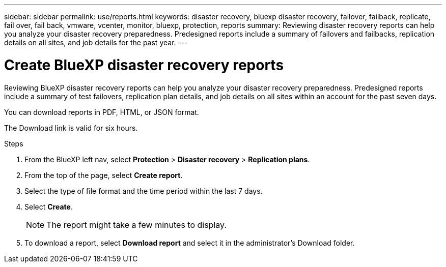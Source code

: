 ---
sidebar: sidebar
permalink: use/reports.html
keywords: disaster recovery, bluexp disaster recovery, failover, failback, replicate, fail over, fail back, vmware, vcenter, monitor, bluexp, protection, reports
summary: Reviewing disaster recovery reports can help you analyze your disaster recovery preparedness. Predesigned reports include a summary of failovers and failbacks, replication details on all sites, and job details for the past year. 
---

= Create BlueXP disaster recovery reports
:hardbreaks:
:icons: font
:imagesdir: ../media/use/

[.lead]
Reviewing BlueXP disaster recovery reports can help you analyze your disaster recovery preparedness. Predesigned reports include a summary of test failovers, replication plan details, and job details on all sites within an account for the past seven days. 

You can download reports in PDF, HTML, or JSON format. 


The Download link is valid for six hours. 

.Steps 
 . From the BlueXP left nav, select *Protection* > *Disaster recovery* > *Replication plans*. 
. From the top of the page, select *Create report*.
. Select the type of file format and the time period within the last 7 days. 
. Select *Create*. 
+
NOTE: The report might take a few minutes to display. 
. To download a report, select *Download report* and select it in the administrator's Download folder.  





//== Create your own disaster recovery report

//You can create a custom report where you can specify the sites, replication plans, and data. You can specify whether to include failover and failback summaries for the past year, VM details for each replication plan, and job details for each replication plan for the past year. 

//. From the top menu, select *Reports*. 
//. Before you create a report, refresh the data by clicking the *Refresh* option. 
//. Select the *Custom* tab. 
//. Select *Add* to add a new report. 
//+
//image:dr-reports-add.png[Add custom report dialog]
//. Select the options to customize your report: 
//** Sites
//** Replication plans
//** Data
//*** Summary of failover and failbacks for the past year
//*** VM details for each replication plan
//*** Job details for each replication plan for the past year

//. Select *Add* to add a new report. 
//+
//Your custom report appears on the list of Custom reports. 
//+
//TIP: To see all the sites or plans included in the report, click the number to the right of the report name or plan names. 

//. Download your custom report by clicking on *Download*. 
